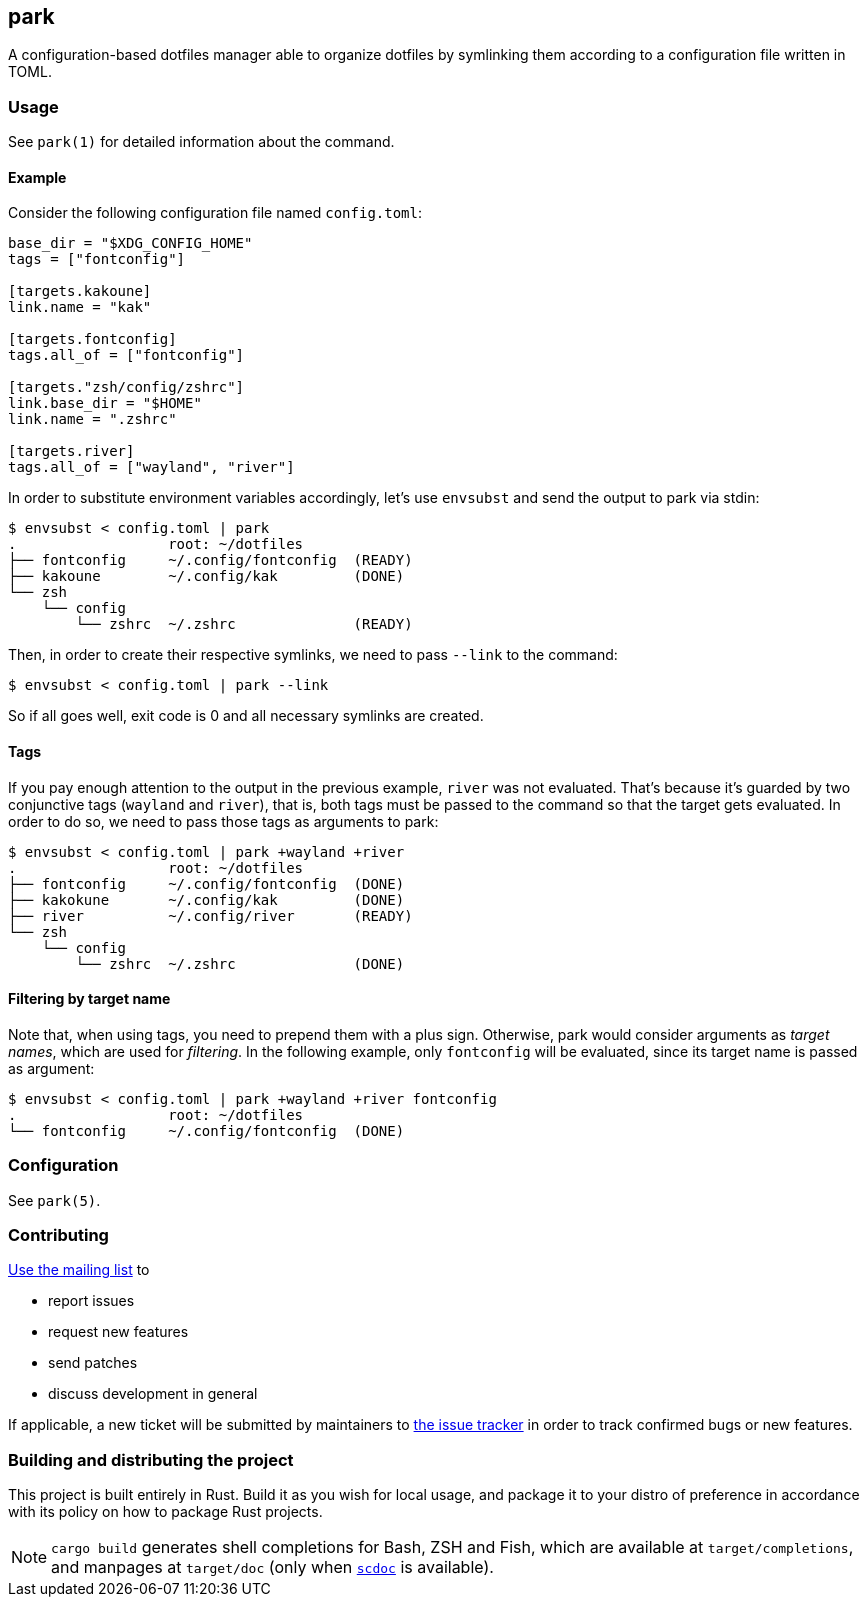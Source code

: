 == park

A configuration-based dotfiles manager able to organize dotfiles by symlinking them according
to a configuration file written in TOML.

=== Usage
See `park(1)` for detailed information about the command.

==== Example
Consider the following configuration file named `config.toml`:

----
base_dir = "$XDG_CONFIG_HOME"
tags = ["fontconfig"]

[targets.kakoune]
link.name = "kak"

[targets.fontconfig]
tags.all_of = ["fontconfig"]

[targets."zsh/config/zshrc"]
link.base_dir = "$HOME"
link.name = ".zshrc"

[targets.river]
tags.all_of = ["wayland", "river"]
----

In order to substitute environment variables accordingly, let's use `envsubst` and send the
output to park via stdin:

----
$ envsubst < config.toml | park
.                  root: ~/dotfiles
├── fontconfig     ~/.config/fontconfig  (READY)
├── kakoune        ~/.config/kak         (DONE)
└── zsh
    └── config
        └── zshrc  ~/.zshrc              (READY)
----

Then, in order to create their respective symlinks, we need to pass `--link` to the command:

----
$ envsubst < config.toml | park --link
----

So if all goes well, exit code is 0 and all necessary symlinks are created.

==== Tags
If you pay enough attention to the output in the previous example, `river` was not
evaluated. That's because it's guarded by two conjunctive tags (`wayland` and `river`), that is,
both tags must be passed to the command so that the target gets evaluated. In order to do so,
we need to pass those tags as arguments to park:

----
$ envsubst < config.toml | park +wayland +river
.                  root: ~/dotfiles
├── fontconfig     ~/.config/fontconfig  (DONE)
├── kakokune       ~/.config/kak         (DONE)
├── river          ~/.config/river       (READY)
└── zsh
    └── config
        └── zshrc  ~/.zshrc              (DONE)
----

==== Filtering by target name
Note that, when using tags, you need to prepend them with a plus sign. Otherwise, park would
consider arguments as _target names_, which are used for _filtering_. In the following example,
only `fontconfig` will be evaluated, since its target name is passed as argument:

----
$ envsubst < config.toml | park +wayland +river fontconfig
.                  root: ~/dotfiles
└── fontconfig     ~/.config/fontconfig  (DONE)
----

=== Configuration
See `park(5)`.

=== Contributing
mailto:~gbrlsnchs/park-dev@lists.sr.ht[Use the mailing list] to

- report issues
- request new features
- send patches
- discuss development in general

If applicable, a new ticket will be submitted by maintainers to
https://todo.sr.ht/~gbrlsnchs/park[the issue tracker] in order to track confirmed bugs or
new features.

=== Building and distributing the project
This project is built entirely in Rust. Build it as you wish for local usage, and package it
to your distro of preference in accordance with its policy on how to package Rust projects.

NOTE: `cargo build` generates shell completions for Bash, ZSH and Fish, which
are available at `target/completions`, and manpages at `target/doc` (only when
https://git.sr.ht/~sircmpwn/scdoc[`scdoc`] is available).
